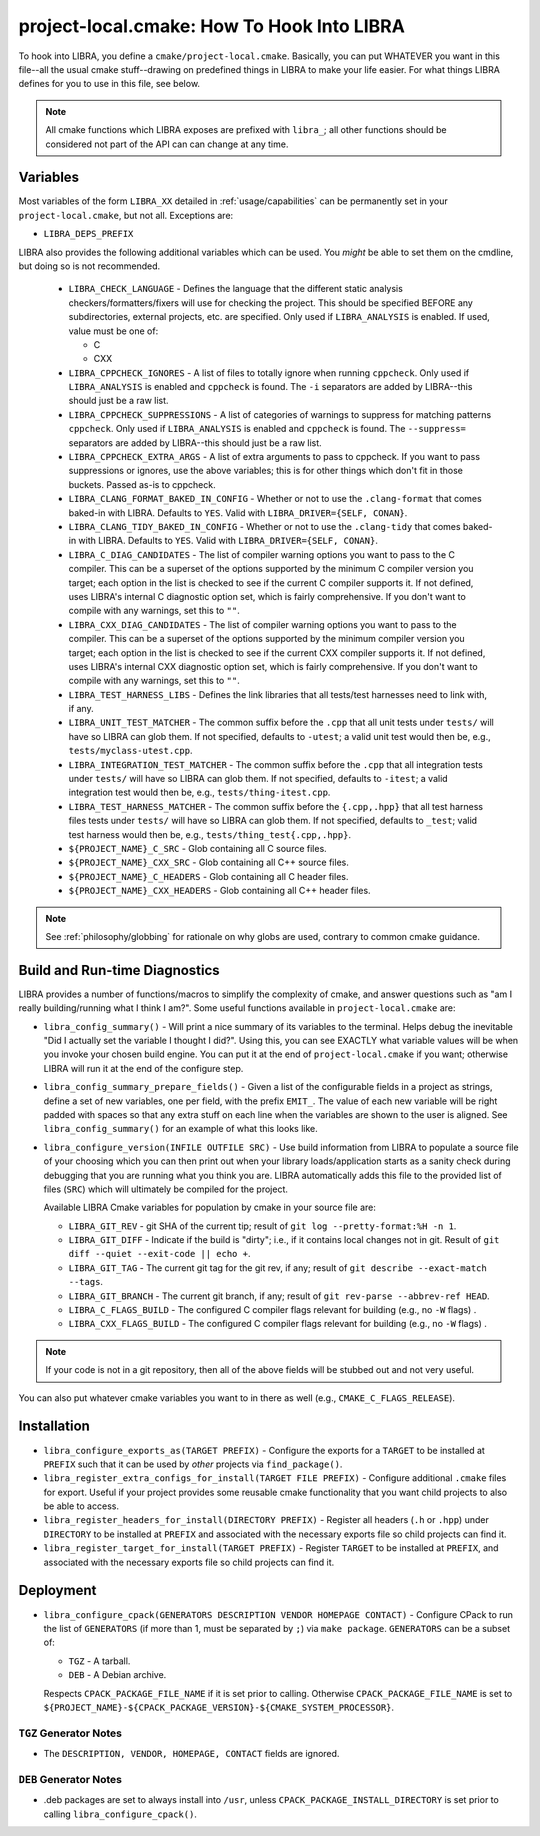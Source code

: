 .. SPDX-License-Identifier:  MIT

.. _usage/project-local:

===========================================
project-local.cmake: How To Hook Into LIBRA
===========================================

To hook into LIBRA, you define a ``cmake/project-local.cmake``. Basically, you
can put WHATEVER you want in this file--all the usual cmake stuff--drawing on
predefined things in LIBRA to make your life easier. For what things LIBRA
defines for you to use in this file, see below.

.. NOTE:: All cmake functions which LIBRA exposes are prefixed with ``libra_``;
          all other functions should be considered not part of the API can can
          change at any time.

.. _usage/project-local/variables:

Variables
=========

Most variables of the form ``LIBRA_XX`` detailed in :ref:`usage/capabilities`
can be permanently set in your ``project-local.cmake``, but not all. Exceptions
are:

- ``LIBRA_DEPS_PREFIX``

LIBRA also provides the following additional variables which can be used. You
*might* be able to set them on the cmdline, but doing so is not recommended.

  - ``LIBRA_CHECK_LANGUAGE`` - Defines the language that the different static
    analysis checkers/formatters/fixers will use for checking the project. This
    should be specified BEFORE any subdirectories, external projects, etc. are
    specified. Only used if ``LIBRA_ANALYSIS`` is enabled. If used, value must
    be one of:

    - C
    - CXX

  - ``LIBRA_CPPCHECK_IGNORES`` - A list of files to totally ignore when running
    ``cppcheck``. Only used if ``LIBRA_ANALYSIS`` is enabled and ``cppcheck`` is
    found. The ``-i`` separators are added by LIBRA--this should just be a raw
    list.

    .. versionadded:: 0.8.5

  - ``LIBRA_CPPCHECK_SUPPRESSIONS`` - A list of categories of warnings to
    suppress for matching patterns ``cppcheck``. Only used if ``LIBRA_ANALYSIS``
    is enabled and ``cppcheck`` is found. The ``--suppress=`` separators are
    added by LIBRA--this should just be a raw list.

    .. versionadded:: 0.8.5

  - ``LIBRA_CPPCHECK_EXTRA_ARGS`` - A list of extra arguments to pass to
    cppcheck. If you want to pass suppressions or ignores, use the above
    variables; this is for other things which don't fit in those buckets. Passed
    as-is to cppcheck.

    .. versionadded:: 0.8.5

  - ``LIBRA_CLANG_FORMAT_BAKED_IN_CONFIG`` - Whether or not to use the
    ``.clang-format`` that comes baked-in with LIBRA. Defaults to ``YES``. Valid
    with ``LIBRA_DRIVER={SELF, CONAN}``.

    .. versionadded:: 0.8.8

  - ``LIBRA_CLANG_TIDY_BAKED_IN_CONFIG`` - Whether or not to use the
    ``.clang-tidy`` that comes baked-in with LIBRA. Defaults to ``YES``. Valid
    with ``LIBRA_DRIVER={SELF, CONAN}``.

    .. versionadded:: 0.8.8

  - ``LIBRA_C_DIAG_CANDIDATES`` - The list of compiler warning options you want
    to pass to the C compiler. This can be a superset of the options supported
    by the minimum C compiler version you target; each option in the list is
    checked to see if the current C compiler supports it. If not defined, uses
    LIBRA's internal C diagnostic option set, which is fairly comprehensive.  If
    you don't want to compile with any warnings, set this to ``""``.

    .. versionadded: 0.8.6

  - ``LIBRA_CXX_DIAG_CANDIDATES`` - The list of compiler warning options you
    want to pass to the compiler. This can be a superset of the options
    supported by the minimum compiler version you target; each option in the
    list is checked to see if the current CXX compiler supports it. If not
    defined, uses LIBRA's internal CXX diagnostic option set, which is fairly
    comprehensive. If you don't want to compile with any warnings, set this to
    ``""``.

    .. versionadded 0.8.6


  - ``LIBRA_TEST_HARNESS_LIBS`` - Defines the link libraries that all
    tests/test harnesses need to link with, if any.

  - ``LIBRA_UNIT_TEST_MATCHER`` - The common suffix before the ``.cpp`` that all
    unit tests under ``tests/`` will have so LIBRA can glob them. If not
    specified, defaults to ``-utest``; a valid unit test would then be, e.g.,
    ``tests/myclass-utest.cpp``.

  - ``LIBRA_INTEGRATION_TEST_MATCHER`` - The common suffix before the ``.cpp``
    that all integration tests under ``tests/`` will have so LIBRA can glob
    them. If not specified, defaults to ``-itest``; a valid integration test
    would then be, e.g.,  ``tests/thing-itest.cpp``.

  - ``LIBRA_TEST_HARNESS_MATCHER`` - The common suffix before the
    ``{.cpp,.hpp}`` that all test harness files tests under ``tests/`` will have
    so LIBRA can glob them. If not specified, defaults to ``_test``; valid
    test harness would then be, e.g., ``tests/thing_test{.cpp,.hpp}``.

  - ``${PROJECT_NAME}_C_SRC`` - Glob containing all C source files.

  - ``${PROJECT_NAME}_CXX_SRC`` - Glob containing all C++ source files.

  - ``${PROJECT_NAME}_C_HEADERS`` - Glob containing all C header files.

  - ``${PROJECT_NAME}_CXX_HEADERS`` - Glob containing all C++ header files.

.. NOTE:: See :ref:`philosophy/globbing` for rationale on why globs are used,
          contrary to common cmake guidance.

Build and Run-time Diagnostics
==============================

LIBRA provides a number of functions/macros to simplify the complexity of cmake,
and answer questions such as "am I really building/running what I think I
am?". Some useful functions available in ``project-local.cmake`` are:

- ``libra_config_summary()`` - Will print a nice summary of its variables to the
  terminal. Helps debug the inevitable "Did I actually set the variable I
  thought I did?". Using this, you can see EXACTLY what variable values will be
  when you invoke your chosen build engine. You can put it at the end of
  ``project-local.cmake`` if you want; otherwise LIBRA will run it at the end of
  the configure step.

- ``libra_config_summary_prepare_fields()`` - Given a list of the configurable
  fields in a project as strings, define a set of new variables, one per field,
  with the prefix ``EMIT_``. The value of each new variable will be right padded
  with spaces so that any extra stuff on each line when the variables are shown
  to the user is aligned. See ``libra_config_summary()`` for an example of what
  this looks like.

- ``libra_configure_version(INFILE OUTFILE SRC)`` - Use build information from
  LIBRA to populate a source file of your choosing which you can then print out
  when your library loads/application starts as a sanity check during debugging
  that you are running what you think you are. LIBRA automatically adds this
  file to the provided list of files (``SRC``) which will ultimately be compiled
  for the project.

  Available LIBRA Cmake variables for population by cmake in your source file
  are:

  - ``LIBRA_GIT_REV`` - git SHA of the current tip; result of ``git log
    --pretty-format:%H -n 1``.

  - ``LIBRA_GIT_DIFF`` - Indicate if the build is "dirty"; i.e., if it contains
    local changes not in git. Result of ``git diff --quiet --exit-code || echo
    +``.

  - ``LIBRA_GIT_TAG`` - The current git tag for the git rev, if any; result of
    ``git describe --exact-match --tags``.

  - ``LIBRA_GIT_BRANCH`` - The current git branch, if any; result of ``git
    rev-parse --abbrev-ref HEAD``.

  - ``LIBRA_C_FLAGS_BUILD`` - The configured C compiler flags relevant for
    building (e.g., no ``-W`` flags) .

  - ``LIBRA_CXX_FLAGS_BUILD`` - The configured C compiler flags relevant for
    building (e.g., no ``-W`` flags) .

.. NOTE:: If your code is not in a git repository, then all of the above fields
          will be stubbed out and not very useful.

You can also put whatever cmake variables you want to in there as well (e.g.,
``CMAKE_C_FLAGS_RELEASE``).

Installation
============

- ``libra_configure_exports_as(TARGET PREFIX)`` - Configure the exports for a
  ``TARGET`` to be installed at ``PREFIX`` such that it can be used by *other*
  projects via ``find_package()``.

- ``libra_register_extra_configs_for_install(TARGET FILE PREFIX)`` - Configure
  additional ``.cmake`` files for export. Useful if your project provides some
  reusable cmake functionality that you want child projects to also be able to
  access.

- ``libra_register_headers_for_install(DIRECTORY PREFIX)`` - Register all
  headers (``.h`` or ``.hpp``) under ``DIRECTORY`` to be installed at ``PREFIX``
  and associated with the necessary exports file so child projects can find it.

- ``libra_register_target_for_install(TARGET PREFIX)`` - Register ``TARGET`` to
  be installed at ``PREFIX``, and associated with the necessary exports file so
  child projects can find it.

Deployment
==========

- ``libra_configure_cpack(GENERATORS DESCRIPTION VENDOR HOMEPAGE CONTACT)`` -
  Configure CPack to run the list of ``GENERATORS`` (if more than 1, must be
  separated by ``;``) via ``make package``. ``GENERATORS`` can be a subset of:

  - ``TGZ`` - A tarball.

  - ``DEB`` - A Debian archive.


  Respects ``CPACK_PACKAGE_FILE_NAME`` if it is set prior to calling. Otherwise
  ``CPACK_PACKAGE_FILE_NAME`` is set to
  ``${PROJECT_NAME}-${CPACK_PACKAGE_VERSION}-${CMAKE_SYSTEM_PROCESSOR}``.

``TGZ`` Generator Notes
-----------------------

- The ``DESCRIPTION, VENDOR, HOMEPAGE, CONTACT`` fields are ignored.

``DEB`` Generator Notes
-----------------------

- .deb packages are set to always install into ``/usr``, unless
  ``CPACK_PACKAGE_INSTALL_DIRECTORY`` is set prior to calling
  ``libra_configure_cpack()``.
